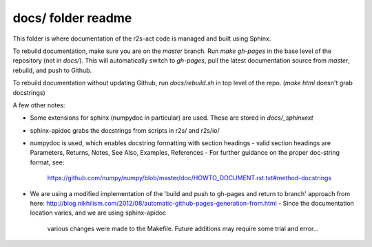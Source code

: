 docs/ folder readme
==================
This folder is where documentation of the r2s-act code is managed and built using Sphinx.

To rebuild documentation, make sure you are on the `master` branch.
Run `make gh-pages` in the base level of the repository (not in `docs/`).
This will automatically switch to `gh-pages`,
pull the latest documentation source from `master`, rebuild, and push to Github.

To rebuild documentation without updating Github, run `docs/rebuild.sh` in top level of the repo. (`make html` doesn't grab docstrings)

A few other notes:

- Some extensions for sphinx (numpydoc in particular) are used. These are stored in `docs/_sphinxext`
- sphinx-apidoc grabs the docstrings from scripts in r2s/ and r2s/io/
- numpydoc is used, which enables docstring formatting with section headings
  - valid section headings are Parameters, Returns, Notes, See Also, Examples, References
  - For further guidance on the proper doc-string format, see:
    https://github.com/numpy/numpy/blob/master/doc/HOWTO_DOCUMENT.rst.txt#method-docstrings
- We are using a modified implementation of the 
  'build and push to gh-pages and return to branch' approach 
  from here:
  http://blog.nikhilism.com/2012/08/automatic-github-pages-generation-from.html
  - Since the documentation location varies, and we are using sphinx-apidoc
    various changes were made to the Makefile. Future additions may require
    some trial and error...


